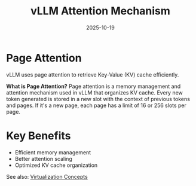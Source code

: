 #+TITLE: vLLM Attention Mechanism
#+ROAM_KEY: vllm-attention-mechanism
#+ROAM_TAGS: vllm attention memory-management
#+DATE: 2025-10-19
#+ID: 20251019-vllm-attention-mechanism

* Page Attention

vLLM uses page attention to retrieve Key-Value (KV) cache efficiently.

**What is Page Attention?**
Page attention is a memory management and attention mechanism used in vLLM that organizes KV cache. Every new token generated is stored in a new slot with the context of previous tokens and pages. If it's a new page, each page has a limit of 16 or 256 slots per page.

* Key Benefits

- Efficient memory management
- Better attention scaling
- Optimized KV cache organization

See also: [[../concepts/virtualization.org][Virtualization Concepts]]



